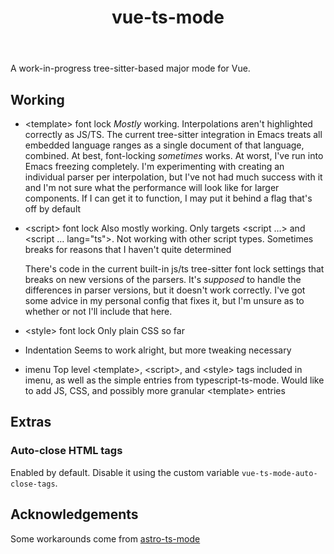 #+title: vue-ts-mode

A work-in-progress tree-sitter-based major mode for Vue.

** Working
- <template> font lock
  /Mostly/ working. Interpolations aren't highlighted correctly as JS/TS. The current tree-sitter integration in Emacs treats all embedded language ranges as a single document of that language, combined. At best, font-locking /sometimes/ works. At worst, I've run into Emacs freezing completely. I'm experimenting with creating an individual parser per interpolation, but I've not had much success with it and I'm not sure what the performance will look like for larger components. If I can get it to function, I may put it behind a flag that's off by default
- <script> font lock
  Also mostly working. Only targets <script ...> and <script ... lang="ts">.
  Not working with other script types. Sometimes breaks for reasons that I haven't quite determined

  There's code in the current built-in js/ts tree-sitter font lock settings that breaks on new versions of the parsers. It's /supposed/ to handle the differences in parser versions, but it doesn't work correctly. I've got some advice in my personal config that fixes it, but I'm unsure as to whether or not I'll include that here.

- <style> font lock
  Only plain CSS so far

- Indentation
  Seems to work alright, but more tweaking necessary

- imenu
  Top level <template>, <script>, and <style> tags included in imenu, as well as the simple entries from typescript-ts-mode. Would like to add JS, CSS, and possibly more granular <template> entries

** Extras
*** Auto-close HTML tags
Enabled by default. Disable it using the custom variable =vue-ts-mode-auto-close-tags=.

** Acknowledgements
Some workarounds come from [[https://github.com/Sorixelle/astro-ts-mode/tree/207e5da093aa8141b9dd2f5e98afd8952832b4b0][astro-ts-mode]]
